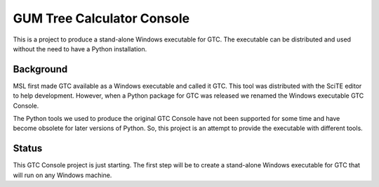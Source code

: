 ===========================
GUM Tree Calculator Console 
===========================

This is a project to produce a stand-alone Windows executable for GTC. The executable can be distributed and used without the need to have a Python installation. 

Background
==========

MSL first made GTC available as a Windows executable and called it GTC. This tool was distributed with the SciTE editor to help development. However, when a Python package for GTC was released we renamed the Windows executable GTC Console.

The Python tools we used to produce the original GTC Console have not been supported for some time and have become obsolete for later versions of Python. So, this project is an attempt to provide the executable with different tools.
 
Status
======

This GTC Console project is just starting. The first step will be to create a stand-alone Windows executable for GTC that will run on any Windows machine.



